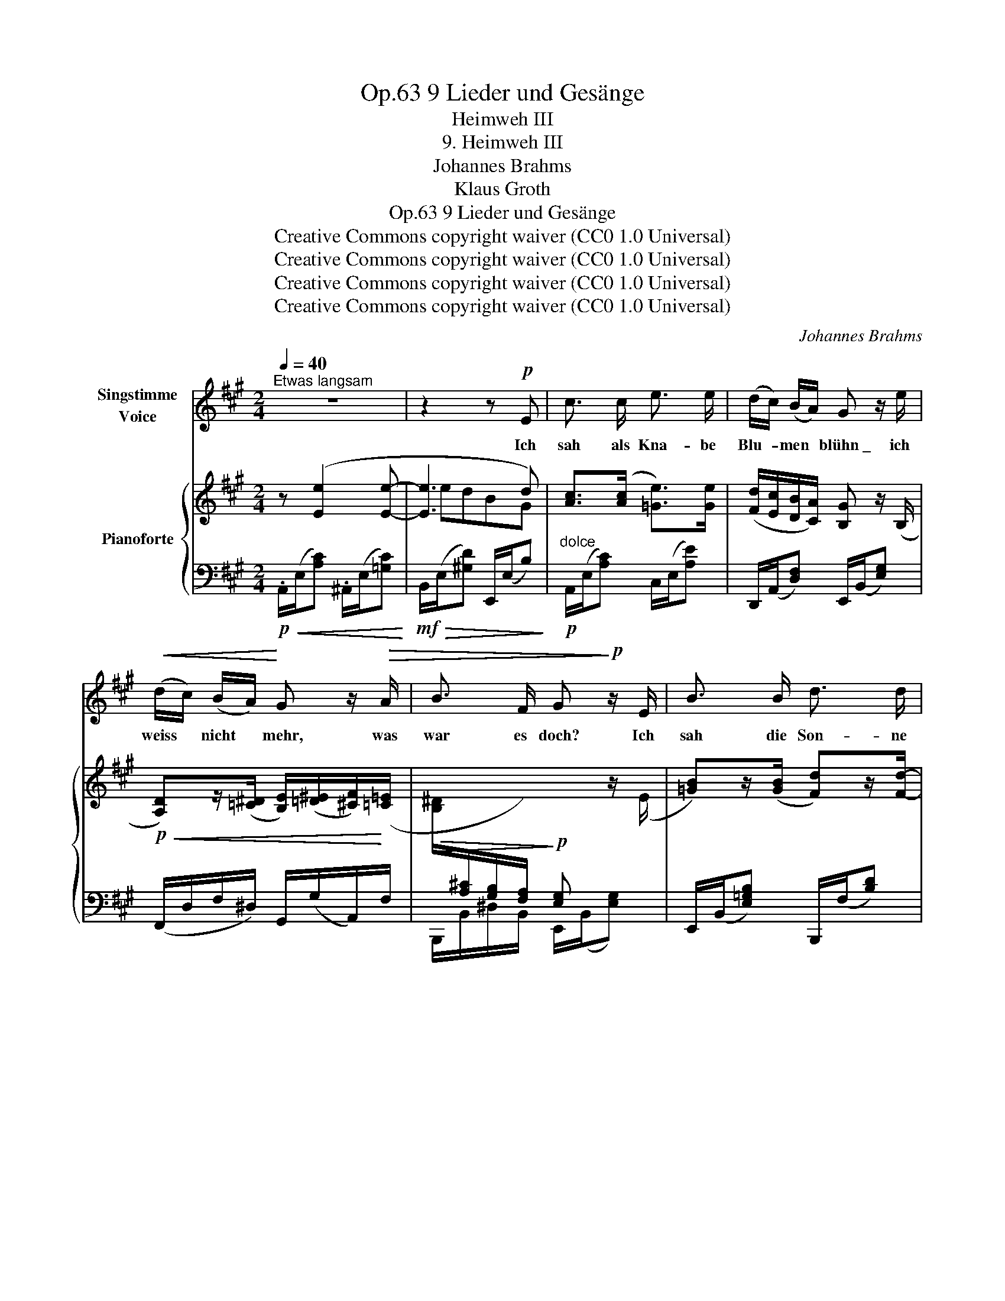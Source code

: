 X:1
T:9 Lieder und Gesänge, Op.63
T:Heimweh III
T:9. Heimweh III
T:Johannes Brahms
T:Klaus Groth
T:9 Lieder und Gesänge, Op.63
T:Creative Commons copyright waiver (CC0 1.0 Universal) 
T:Creative Commons copyright waiver (CC0 1.0 Universal) 
T:Creative Commons copyright waiver (CC0 1.0 Universal) 
T:Creative Commons copyright waiver (CC0 1.0 Universal) 
C:Johannes Brahms
Z:Klaus Groth
Z:Creative Commons copyright waiver (CC0 1.0 Universal)
Z:
%%score 1 { ( 2 4 5 ) | 3 }
L:1/8
Q:1/4=40
M:2/4
K:A
V:1 treble nm="Singstimme\nVoice"
V:2 treble nm="Pianoforte"
V:4 treble 
V:5 treble 
V:3 bass 
V:1
"^Etwas langsam" z4 | z2 z!p! E | c3/2 c/ e3/2 e/ | (d/c/) (B/A/) G z/ e/ | %4
w: |Ich|sah als Kna- be|Blu- * men * blühn \_ ich|
!<(! (d/c/) (B/A/)!<)! G z/!>(! A/ | B3/2 F/ G!>)!!p! z/ E/ | B3/2 B/ d3/2 d/ | %7
w: weiss * nicht * mehr, was|war es doch? Ich|sah die Son- ne|
 (d/c/) (B/^A/) B z/ d/ | d3/2 A/ d3/2 A/ | B2 z!p! d | (c2- c/^A/) (c/f/) | (e2- e/d/) (B/G/) | %12
w: drü- * ber * glühn \_ mich|dünkt, ich seh es|noch, mich|dünkt, _ _ ich *|seh _ _ es *|
 A2 z2 | z2 z!mp! e |"^animato"[Q:1/4=50] e d B d | d =c A z/ c/ | =c3/2 B/ (^G/A/) (c/e/) | %17
w: noch.|Es|war ein Duft, es|war ein Glanz, die|See- le sog _ ihn _|
 (^f>^d) (B>A) | ^G2 z!mp! B | =c3/2 c/ c3/2 c/ | =c3/2 e/ d z/!f! =f/ | =e3/2 =f/ e3/2 f/ | %22
w: dur- * stend _|ein. Ich|pflück- te sie zu|ei- nem Kranz \_ wo|mag er blie- ben|
 e3!p! d | (^c2- c/^A/) (c/^f/) | (e2- e/d/) (B/G/) | A2 z2 | z2 z z/ E/ | c3/2 c/ e3/2 e/ | %28
w: sein? wo|mag _ _ er _|blie- * * ben *|sein?|ich|such an je- dem|
 (d/c/) (B/A/) G z/ e/ |!<(! (d/c/) (B/A/) G!<)! d | c =c B3/2 F/ | G2 z z/!p! E/ | %32
w: Blüm- * chen * nach um|je- * nen * Schmelz, um|je- nes, je- nes|Licht, ich|
 B3/2 B/ d3/2 d/ | (d/c/) (B/^A/) B z/!<(! d/ | d3/2 A/ d3/2 A/!<)! |!mf! B2 z!p! d | %36
w: for- sche je- den|Som- * mer- * tag, doch|sol- che find ich|nicht, doch|
 (c2- c/^A/) (c/f/) | (e2- e/d/) (B/G/) | A2 z2 | z2 z e | e d B =G | d =c A z/ =F/ | %42
w: sol- * * che *|find _ _ ich _|nicht.|Ihr|wuss- tet nim- mer,|was ich trieb? ich|
 =c3/2 B/ (^G/A/) (c/e/) | (^f>^d) (B>A) | ^G2 z!<(! B | e3/2 e/ =g3/2 g/ | %46
w: such- te mei- * nen *|al- * ten _|Kranz. Er|war so frisch, so|
 (=f/e/) (d/=c/) B z/!<)!!f! f/ | e3/2 =f/ e3/2 f/ |!>(! e3!>)!!p! d | (^c2- c/^A/) (c/^f/) | %50
w: licht, * so _ lieb \_ es|war der Ju- gend-|glanz, es|war _ _ der *|
 (e2- e/d/) (B/G/) | A2 z2 | z4 | z4 | z4 | z4 | !fermata!z4 |] %57
w: Ju- * * gend- *|glanz.||||||
V:2
 z ([Ee]2 [Ee]- | [Ee]3 d) | [Ac]>([Ac] [=Ge]>)[Ge] | ([Fd]/[Ec]/[DB]/[CA]/) [B,G] z/ (B,/ | %4
!p!!<(! [A,D])z/([=C^D]/ [B,E]/)([=D^E]/[^CF]/)!<)!([=C=E]/ | %5
!>(! [B,^D]/[I:staff +1][A,^C]/[G,B,]/[F,A,]/)!>)!!p! [E,G,][I:staff -1] z/ (E/ | %6
 [=GB])z/([GB]/ [Fd])z/[Fd]/- | ([Fd]/[Ec]/[DB]/[C^A]/) [DB]z/([Fd]/- | %8
 [Fd]/[E=c]/[DB]/[=CA]/ [DB]/[CA]/[B,=G]/[A,F]/) | [B,-=G]/[B,D]/[B,D]- ([B,D]/[A,=F]/)[A,F]- | %10
 [A,F]/([^CE]/[CE]-) ([CE]/[^A,C]/)[A,C]- | ([A,C]/[B,D]/)[B,D]- ([B,D]/[G,B,]/)[G,B,] | %12
!p!!<(! z ([Ee]2 [Ee]- | [Ee]3!<)! [Ee]) | z/ (A,/[DA]) z/ (B,/[DB]) | %15
 z/"_cresc." (=G,/[=C=G]) z/ (A,/[CA]) | %16
 z/[I:staff +1] (=F,/[I:staff -1][B,=F]) z/[I:staff +1] (E,/[I:staff -1][A,E]) | %17
 z/ (A,/[^DA]) z/[I:staff +1] (^D,/!ff![A,^D]) |[I:staff -1] x4 | [=G=ce]>([Gce] [_Bc=g]>)(([Bg] | %20
 ([A=f]/))[=Ge]/[=Fd]/[E=c]/) [DB] z/!f! [=F=f]/ | (e/d/=c/B/) (e/d/c/B/) | %22
 (e/d/=c/_B/ A/=G/^F/=F/) | (E/^C/E/A/ =G^F-) | (F/B,/D/B/ A/^G/D/E/) | z ([Ee]2 [Ee]- | [Ee]3 d) | %27
 [Ac]>([Ac] [=Ge]>)[Ge] | ([Fd]/[Ec]/[DB]/[CA]/) [B,G] z/ (B,/ | [A,D]>)([A,^D] [B,E]>)([=D^E] | %30
 F>)(=E [B,^D]/[A,^C]/[I:staff +1][G,B,]/[F,A,]/) | [E,G,][I:staff -1] z/ (E/ [EG]) z/ ([E-G]/ | %32
 [E=GB])z/(([GB]/ [Fd]))z/([Fd]/- | [Fd]/[Ec]/[DB]/[C^A]/) [DB]z/([Fd]/- | %34
 [Fd]/[E=c]/[DB]/[=CA]/ [DB]/[CA]/[B,=G]/[A,F]/) | [B,-=G]/[B,D]/[B,D]- ([B,D]/[A,=F]/)[A,F]- | %36
 ([A,=F]/[^CE]/)[CE]- ([CE]/[^A,C]/)[A,C]- | ([A,C]/[B,D]/)[B,D]- ([B,D]/[G,B,]/)[G,B,] | %38
 z ([Ee]2 [Ee]- | [Ee]3 d) | z/ (A,/[DA]) z/ (B,/[DB]) | z/ (=G,/[=C=G]) z/ (A,/[CA]) | %42
 z/ (=F,/[B,=F]) z/ (E,/[A,E]) | z/ (A,/[^DA]) z/[I:staff +1] (^D,/[A,^D]) |[I:staff -1] x4 | %45
 [E=G=c]z/([EG-c-]/ [G_Bc])z/([GBc-]/ | =c>)c [DB] z/!f! [=F=f]/ | (e/d/=c/B/) (e/d/c/B/) | %48
 (e/d/=c/_B/ A/=G/^F/=F/) | (E/^C/E/A/ =G^F-) | (F/B,/D/B/ A/^G/D/E/) | z ([Ee]2 [Ee]- | e3 d) | %53
!p!"_dim." z ([EAc]2 [^DAc]- | [DAc][EA][CE][G,=D]) | z C z C | %56
!pp! z[I:staff +1] !fermata![E,A,C]3 |] %57
V:3
!p!!<(! .A,,/(E,/[A,C]) .^A,,/(E,/[=G,C])!<)! |!mf!!>(! B,,/(E,/[^G,D]) E,,/(E,/B,)!>)! | %2
"^dolce"!p! A,,/(E,/[A,C]) C,/(E,/[A,E]) | D,,/(A,,/[D,F,]) E,,/(B,,/[E,G,]) | %4
 (F,,/D,/F,/^D,/) G,,/(G,/A,,/)F,/ | B,,,/B,,/^D,/B,,/ E,,/(B,,/[E,G,]) | %6
 E,,/(B,,/[E,=G,B,]) B,,,/(F,/[B,D]) |!p!!<(! F,,/(F,/^A,) B,,/(F,/[B,D]) | %8
 (D,,/D,/F,/!<)!!mf!D,/ D,,/D,/F,/D,/) |!>(! (=G,,>=G,,,!>)!!p! D,,>D,) | (E,,>C, E,>C,) | %11
 (E,,>B,, E,/E,,/D,/E,/) | A,,/(E,/[A,C]) ^A,,/(E,/[=G,C]) | B,,/(E,/[^G,D]) E,,/(E,/!mp!B,) | %14
"^animato" =F,,>=F, =G,,>F, | E,,>E, =F,,>E, | D,,>D, =C,,>=C, | B,,,>B,, B,,,>B,, | %18
 (3(E,,/B,,/E,/ (3^G,/[I:staff -1]E/!ff!!>(!^G/)[I:staff +1] (3(E,,/B,,/=G,/[I:staff -1] (3B,/=G/!>)!!mp!B/) | %19
!p![I:staff +1] (6:4:6(=C,,/=G,,/=C,/E,/G,/) z/ (6:4:6(E,,/C,/E,/G,/=C/) z/ | %20
 (3(^E,,/=C,/=F,/ A,/)^F,,/ (6:4:6(=G,,/D,/=G,/B,/D/) z/ | %21
"^sim." (6:4:6(^G,,/E,/^G,/B,/D/) z/ (6:4:6(D,,/G,,/D,/E,/G,/) z/ | %22
!f!!>(! (3(=C,,/A,,/=C,/ E,/)^C,,/ (3(D,,/A,,/D,/ A,/D,/)!>)! | %23
!p! (3(E,,/C,/E,/A,)"^sim." (3(E,,/C,/E,/^A,) | (3(E,,/B,,/D,/F,) (3(E,,/B,,/D,/E,) | %25
!p!"^dolce" A,,/(E,/[A,C]) ^A,,/(E,/[=G,C]) | B,,/(E,/[^G,D]) E,,/(E,/B,) | %27
 A,,/(E,/C) C,/(E,/[A,E]) | D,,/(A,,/[D,F,]) E,,/(B,,/[E,G,]) | %29
!<(! (F,,/D,/F,/^D,/) (G,,/E,/G,/^E,/)!<)! |!>(! (A,,/F,/A,/F,/ B,,,/B,,/^D,/!>)!!p!B,,/) | %31
 E,,/(B,,/[E,G,]) E,,/(B,,/[E,G,]) | E,,/(B,,/[E,=G,B,]) B,,,/(F,/[B,D]) | %33
 F,,/(F,/^A,) B,,/(F,/[B,D]) |!<(! (D,,/D,/F,/D,/) (D,,/D,/F,/!<)!D,/) | %35
!>(! (=G,,/D,/=G,/D,/) (D,,/!>)!!p!D,/"^dolce"=F,/D,/) | E,,/C,/E,/C,/ E,,/C,/E,/C,/ | %37
 E,,/B,,/E,/B,,/ E,,/D,/E,/D,/ |!p! A,,/(E,/!<(![A,C]) ^A,,/(E,/[=G,C])!<)! | %39
!>(! B,,/(E,/[^G,D]) E,,/(E,/!>)!B,) | =F,,>=F, =G,,>F, |"^cresc. animato" E,,>E, =F,,>E, | %42
!<(! D,,>D, =C,,>!<)!!mf!=C, | B,,,>B,, B,,,>B,, | %44
 (3(E,,/B,,/E,/ (3^G,/[I:staff -1]E/^G/)!<(![I:staff +1] (3(E,,/B,,/=G,/[I:staff -1] (3B,/=G/B/)!<)! | %45
[I:staff +1] (6:4:6(=C,,/=G,,/=C,/E,/=G,/) z/ (6:4:6(E,,/C,/E,/G,/=C/) z/ | %46
 (3(=F,,/=C,/=F,/ A,/)^F,,/"^sim." (6:4:6(=G,,/D,/=G,/B,/D/) z/ | %47
 (6:4:6(^G,,/E,/^G,/B,/D/) z/ (6:4:6(D,,/G,,/D,/E,/G,/) z/ | %48
!f!!>(! (3(=C,,/A,,/=C,/ E,/)^C,,/ (3(D,,/A,,/D,/ A,/[D,B,]/)!>)! | %49
!p! (3(E,,/^C,/E,/A,)"^sim." (3(E,,/C,/E,/^A,) | (3(E,,/B,,/D,/F,) (3(E,,/B,,/D,/E,) | %51
 A,,/(E,/!<(![A,C]) ^A,,/(E,/[=G,C])!<)! |!>(! B,,/(F,/[B,D]) E,,/!>)!(E,/B,) | %53
 A,,/(E,/[A,C])!<(! F,,/(E,/[^D,A,C])!<)! |!>(! E,,/(E,/[A,C])!>)! E,,/(E,/B,) | %55
 A,,/(E,/A,) z/ (E,/ [A,,A,]) | z !fermata![A,,,A,,]3 |] %57
V:4
 x4 | edBG | x4 | x4 | x4 | x4 | x4 | x4 | x4 | x4 | x4 | x4 | x4 | edBG | x4 | x4 | x4 | x4 | x4 | %19
 x4 | x4 | E2 E2 | E2 x2 | x4 | x4 | x4 | edBG | x4 | x4 | x4 | C=C x2 | x4 | x4 | x4 | x4 | x4 | %36
 x4 | x4 | x4 | edBG | x4 | x4 | x4 | x4 | x4 | x4 | A/=G/=F/E/ x2 | E2 E2 | E2 x2 | x4 | x4 | x4 | %52
 edBG | x4 | x4 | x4 | x4 |] %57
V:5
 x4 | x4 | x4 | x4 | x4 | x4 | x4 | x4 | x4 | x4 | x4 | x4 | x4 | x4 | x4 | x4 | x4 | x4 | x4 | %19
 x4 | x4 | x4 | x4 | x4 | x4 | x4 | x4 | x4 | x4 | x4 | x4 | x4 | x4 | x4 | x4 | x4 | x4 | x4 | %38
 x4 | x4 | x4 | x4 | x4 | x4 | x4 | x4 | x4 | x4 | x4 | x4 | x4 | x4 | E4 | x4 | x4 | x4 | x4 |] %57

